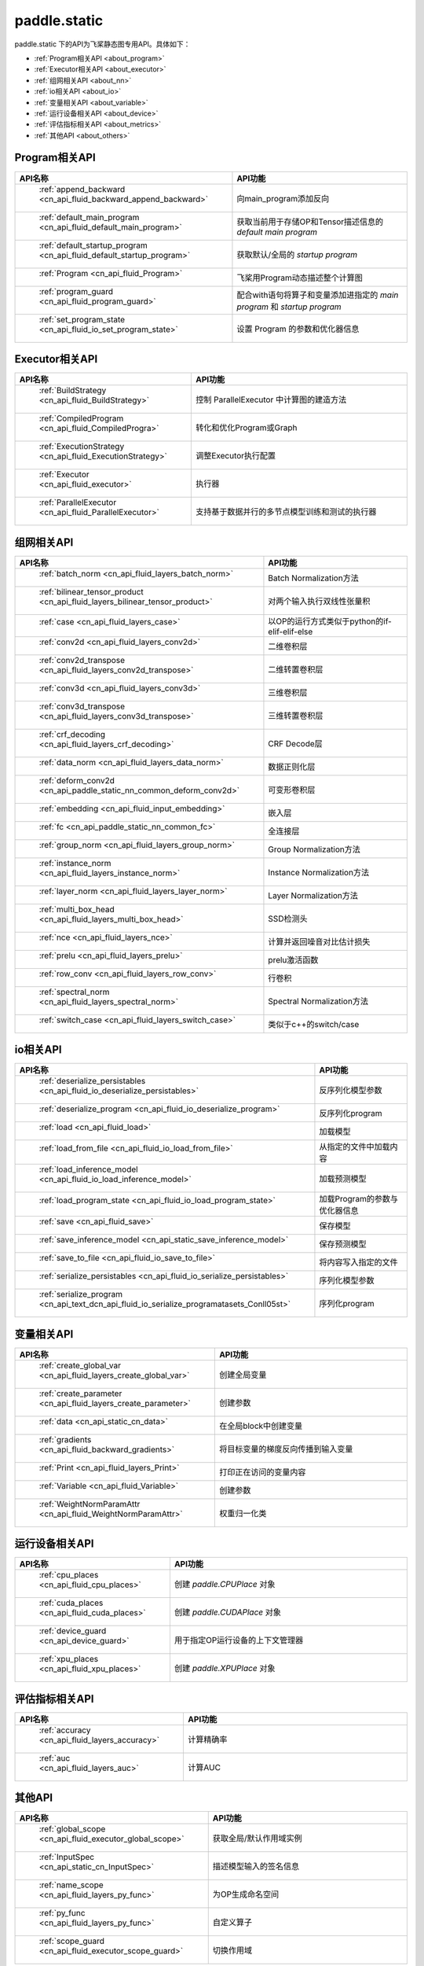.. _cn_overview_static:

paddle.static
---------------------

paddle.static 下的API为飞桨静态图专用API。具体如下：

-  :ref:`Program相关API <about_program>`
-  :ref:`Executor相关API <about_executor>`
-  :ref:`组网相关API <about_nn>`
-  :ref:`io相关API <about_io>`
-  :ref:`变量相关API <about_variable>`
-  :ref:`运行设备相关API <about_device>`
-  :ref:`评估指标相关API <about_metrics>`
-  :ref:`其他API <about_others>`

.. _about_program:

Program相关API
::::::::::::::::::::

.. csv-table::
    :header: "API名称", "API功能"
    :widths: 10, 30

    " :ref:`append_backward <cn_api_fluid_backward_append_backward>` ", "向main_program添加反向"
    " :ref:`default_main_program <cn_api_fluid_default_main_program>` ", "获取当前用于存储OP和Tensor描述信息的 `default main program` "
    " :ref:`default_startup_program <cn_api_fluid_default_startup_program>` ", "获取默认/全局的 `startup program` "
    " :ref:`Program <cn_api_fluid_Program>` ", "飞桨用Program动态描述整个计算图"
    " :ref:`program_guard <cn_api_fluid_program_guard>` ", "配合with语句将算子和变量添加进指定的 `main program` 和 `startup program` "
    " :ref:`set_program_state <cn_api_fluid_io_set_program_state>` ", "设置 Program 的参数和优化器信息"

.. _about_executor:

Executor相关API
::::::::::::::::::::

.. csv-table::
    :header: "API名称", "API功能"
    :widths: 10, 30

    " :ref:`BuildStrategy <cn_api_fluid_BuildStrategy>` ", "控制 ParallelExecutor 中计算图的建造方法"
    " :ref:`CompiledProgram <cn_api_fluid_CompiledProgra>` ", "转化和优化Program或Graph"
    " :ref:`ExecutionStrategy <cn_api_fluid_ExecutionStrategy>` ", "调整Executor执行配置"
    " :ref:`Executor <cn_api_fluid_executor>` ", "执行器"
    " :ref:`ParallelExecutor <cn_api_fluid_ParallelExecutor>` ", "支持基于数据并行的多节点模型训练和测试的执行器"

.. _about_nn:

组网相关API
::::::::::::::::::::

.. csv-table::
    :header: "API名称", "API功能"
    :widths: 10, 30

    " :ref:`batch_norm <cn_api_fluid_layers_batch_norm>` ", "Batch Normalization方法"
    " :ref:`bilinear_tensor_product <cn_api_fluid_layers_bilinear_tensor_product>` ", "对两个输入执行双线性张量积"
    " :ref:`case <cn_api_fluid_layers_case>` ", "以OP的运行方式类似于python的if-elif-elif-else"
    " :ref:`conv2d <cn_api_fluid_layers_conv2d>` ", "二维卷积层"
    " :ref:`conv2d_transpose <cn_api_fluid_layers_conv2d_transpose>` ", "二维转置卷积层"
    " :ref:`conv3d <cn_api_fluid_layers_conv3d>` ", "三维卷积层"
    " :ref:`conv3d_transpose <cn_api_fluid_layers_conv3d_transpose>` ", "三维转置卷积层"
    " :ref:`crf_decoding <cn_api_fluid_layers_crf_decoding>` ", "CRF Decode层"
    " :ref:`data_norm <cn_api_fluid_layers_data_norm>` ", "数据正则化层"
    " :ref:`deform_conv2d <cn_api_paddle_static_nn_common_deform_conv2d>` ", "可变形卷积层"
    " :ref:`embedding <cn_api_fluid_input_embedding>` ", "嵌入层"
    " :ref:`fc <cn_api_paddle_static_nn_common_fc>` ", "全连接层"
    " :ref:`group_norm <cn_api_fluid_layers_group_norm>` ", "Group Normalization方法"
    " :ref:`instance_norm <cn_api_fluid_layers_instance_norm>` ", "Instance Normalization方法"
    " :ref:`layer_norm <cn_api_fluid_layers_layer_norm>` ", "Layer Normalization方法"
    " :ref:`multi_box_head <cn_api_fluid_layers_multi_box_head>` ", "SSD检测头 "
    " :ref:`nce <cn_api_fluid_layers_nce>` ", "计算并返回噪音对比估计损失"
    " :ref:`prelu <cn_api_fluid_layers_prelu>` ", "prelu激活函数"
    " :ref:`row_conv <cn_api_fluid_layers_row_conv>` ", "行卷积"
    " :ref:`spectral_norm <cn_api_fluid_layers_spectral_norm>` ", "Spectral Normalization方法"
    " :ref:`switch_case <cn_api_fluid_layers_switch_case>` ", "类似于c++的switch/case"

.. _about_io:

io相关API
::::::::::::::::::::

.. csv-table::
    :header: "API名称", "API功能"
    :widths: 10, 30

    " :ref:`deserialize_persistables <cn_api_fluid_io_deserialize_persistables>` ", "反序列化模型参数"
    " :ref:`deserialize_program <cn_api_fluid_io_deserialize_program>` ", "反序列化program"
    " :ref:`load <cn_api_fluid_load>` ", "加载模型"
    " :ref:`load_from_file <cn_api_fluid_io_load_from_file>` ", "从指定的文件中加载内容"
    " :ref:`load_inference_model <cn_api_fluid_io_load_inference_model>` ", "加载预测模型"
    " :ref:`load_program_state <cn_api_fluid_io_load_program_state>` ", "加载Program的参数与优化器信息"
    " :ref:`save <cn_api_fluid_save>` ", "保存模型"
    " :ref:`save_inference_model <cn_api_static_save_inference_model>` ", "保存预测模型"
    " :ref:`save_to_file <cn_api_fluid_io_save_to_file>` ", "将内容写入指定的文件"
    " :ref:`serialize_persistables <cn_api_fluid_io_serialize_persistables>` ", "序列化模型参数"
    " :ref:`serialize_program <cn_api_text_dcn_api_fluid_io_serialize_programatasets_Conll05st>` ", "序列化program"

.. _about_variable:

变量相关API
::::::::::::::::::::

.. csv-table::
    :header: "API名称", "API功能"
    :widths: 10, 30

    " :ref:`create_global_var <cn_api_fluid_layers_create_global_var>` ", "创建全局变量"
    " :ref:`create_parameter <cn_api_fluid_layers_create_parameter>` ", "创建参数"
    " :ref:`data <cn_api_static_cn_data>` ", "在全局block中创建变量"
    " :ref:`gradients <cn_api_fluid_backward_gradients>` ", "将目标变量的梯度反向传播到输入变量"
    " :ref:`Print <cn_api_fluid_layers_Print>` ", "打印正在访问的变量内容"
    " :ref:`Variable <cn_api_fluid_Variable>` ", "创建参数"
    " :ref:`WeightNormParamAttr <cn_api_fluid_WeightNormParamAttr>` ", "权重归一化类"

.. _about_device:

运行设备相关API
::::::::::::::::::::

.. csv-table::
    :header: "API名称", "API功能"
    :widths: 10, 30

    " :ref:`cpu_places <cn_api_fluid_cpu_places>` ", "创建 `paddle.CPUPlace` 对象"
    " :ref:`cuda_places <cn_api_fluid_cuda_places>` ", "创建 `paddle.CUDAPlace` 对象"
    " :ref:`device_guard <cn_api_device_guard>` ", "用于指定OP运行设备的上下文管理器"
    " :ref:`xpu_places <cn_api_fluid_xpu_places>` ", "创建 `paddle.XPUPlace` 对象"


.. _about_metrics:

评估指标相关API
::::::::::::::::::::

.. csv-table::
    :header: "API名称", "API功能"
    :widths: 10, 30

    " :ref:`accuracy <cn_api_fluid_layers_accuracy>` ", "计算精确率"
    " :ref:`auc <cn_api_fluid_layers_auc>` ", "计算AUC"


.. _about_others:

其他API
::::::::::::::::::::

.. csv-table::
    :header: "API名称", "API功能"
    :widths: 10, 30

    " :ref:`global_scope <cn_api_fluid_executor_global_scope>` ", "获取全局/默认作用域实例"
    " :ref:`InputSpec <cn_api_static_cn_InputSpec>` ", "描述模型输入的签名信息"
    " :ref:`name_scope <cn_api_fluid_layers_py_func>` ", "为OP生成命名空间"
    " :ref:`py_func <cn_api_fluid_layers_py_func>` ", "自定义算子"
    " :ref:`scope_guard <cn_api_fluid_executor_scope_guard>` ", "切换作用域"